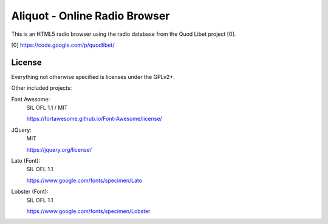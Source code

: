 ==============================
Aliquot - Online Radio Browser
==============================

This is an HTML5 radio browser using the radio database from the Quod Libet 
project [0].

[0] https://code.google.com/p/quodlibet/


License
-------

Everything not otherwise specified is licenses under the GPLv2+.

Other included projects:

Font Awesome:
    SIL OFL 1.1 / MIT

    https://fortawesome.github.io/Font-Awesome/license/

JQuery:
    MIT

    https://jquery.org/license/

Lato (Font):
    SIL OFL 1.1

    https://www.google.com/fonts/specimen/Lato

Lobster (Font):
    SIL OFL 1.1

    https://www.google.com/fonts/specimen/Lobster
